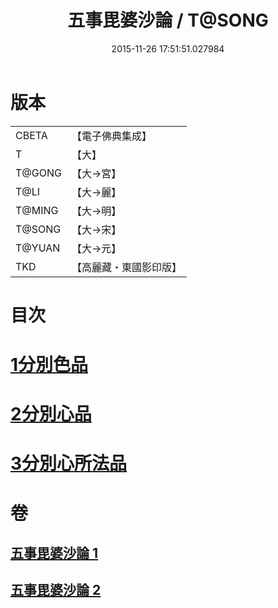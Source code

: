 #+TITLE: 五事毘婆沙論 / T@SONG
#+DATE: 2015-11-26 17:51:51.027984
* 版本
 |     CBETA|【電子佛典集成】|
 |         T|【大】     |
 |    T@GONG|【大→宮】   |
 |      T@LI|【大→麗】   |
 |    T@MING|【大→明】   |
 |    T@SONG|【大→宋】   |
 |    T@YUAN|【大→元】   |
 |       TKD|【高麗藏・東國影印版】|

* 目次
* [[file:KR6l0020_001.txt::001-0989a27][1分別色品]]
* [[file:KR6l0020_002.txt::0993a27][2分別心品]]
* [[file:KR6l0020_002.txt::0994a18][3分別心所法品]]
* 卷
** [[file:KR6l0020_001.txt][五事毘婆沙論 1]]
** [[file:KR6l0020_002.txt][五事毘婆沙論 2]]
